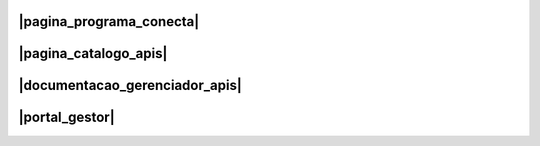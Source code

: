 
.. |pagina_programa_conecta| raw:: html

   <a href="http://gov.br/conecta" target="_blank">Página do Programa Conecta</a>
   
   
.. |pagina_catalogo_apis| raw:: html

   <a href="http://gov.br/conecta/catalogo" target="_blank">Página do Catálogo de APIs</a>


.. |documentacao_gerenciador_apis| raw:: html

   <a href="https://gov.br/conecta/gerenciador-documentacao" target="_blank">Documentação do Gerenciador de APIs</a>
   
   
.. |portal_gestor| raw:: html

   <a href="http://gov.br/conecta/gerenciador" target="_blank">Portal do Gestor</a>


###############################
|pagina_programa_conecta|
###############################



###############################
|pagina_catalogo_apis|
###############################



###################################
|documentacao_gerenciador_apis|
###################################



###############################
|portal_gestor|
###############################
